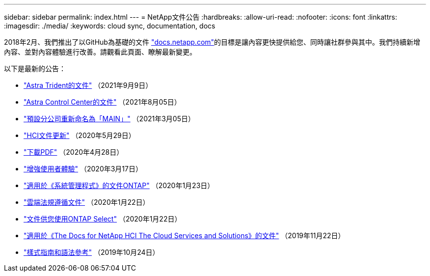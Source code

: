 ---
sidebar: sidebar 
permalink: index.html 
---
= NetApp文件公告
:hardbreaks:
:allow-uri-read: 
:nofooter: 
:icons: font
:linkattrs: 
:imagesdir: ./media/
:keywords: cloud sync, documentation, docs


[role="lead"]
2018年2月、我們推出了以GitHub為基礎的文件 https://docs.netapp.com["docs.netapp.com"^]的目標是讓內容更快提供給您、同時讓社群參與其中。我們持續新增內容、並對內容體驗進行改善。請觀看此頁面、瞭解最新變更。

以下是最新的公告：

* link:astra-trident.html["Astra Trident的文件"] （2021年9月9日）
* link:astra_control_center.html["Astra Control Center的文件"] （2021年8月05日）
* link:default-branch-rename.html["預設分公司重新命名為「MAIN」"] （2021年3月05日）
* link:hci-update.html["HCI文件更新"] （2020年5月29日）
* link:pdfs.html["下載PDF"] （2020年4月28日）
* link:look-and-feel.html["增強使用者體驗"] （2020年3月17日）
* link:ontap-system-manager.html["適用於《系統管理程式》的文件ONTAP"] （2020年1月23日）
* link:cloud-compliance.html["雲端法規遵循文件"] （2020年1月22日）
* link:ontap-select.html["文件供您使用ONTAP Select"] （2020年1月22日）
* link:hci.html["適用於《The Docs for NetApp HCI The Cloud Services and Solutions》的文件"] （2019年11月22日）
* link:style-and-syntax.html["樣式指南和語法參考"] （2019年10月24日）

